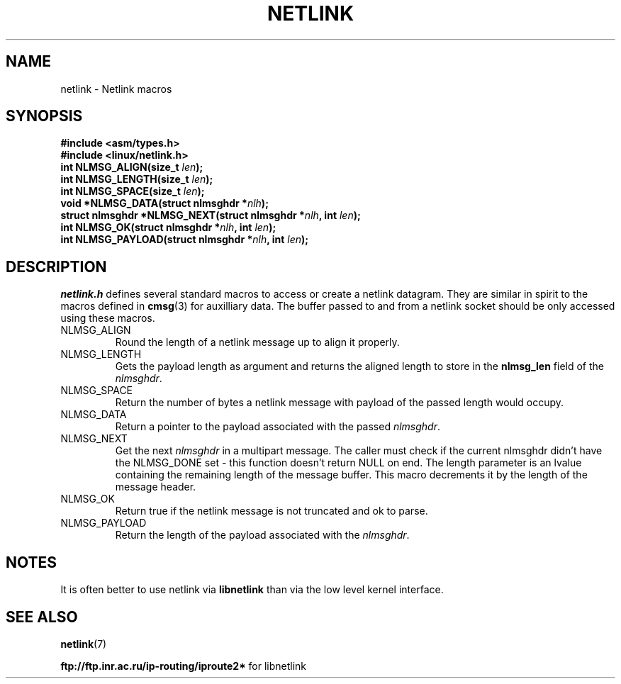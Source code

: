 .\" This manpage copyright 1998 by Andi Kleen. Subject to the GPL.
.\" Based on the original comments from Alexey Kuznetsov
.\" $Id: netlink.3,v 1.1 1999/05/14 17:17:24 freitag Exp $
.TH NETLINK 3 1999-05-14 "Linux Man Page" "Linux Programmer's Manual"
.SH NAME
netlink \- Netlink macros
.SH SYNOPSIS
.nf
.\" XXX what will glibc 2.1 use here?
.B #include <asm/types.h>
.br
.B #include <linux/netlink.h> 
.br
.BI "int NLMSG_ALIGN(size_t " len );
.br 
.BI "int NLMSG_LENGTH(size_t " len );
.br
.BI "int NLMSG_SPACE(size_t " len );
.br
.BI "void *NLMSG_DATA(struct nlmsghdr *" nlh );
.br
.BI "struct nlmsghdr *NLMSG_NEXT(struct nlmsghdr *" nlh ", int " len );
.br
.BI "int NLMSG_OK(struct nlmsghdr *" nlh ", int " len );
.br
.BI "int NLMSG_PAYLOAD(struct nlmsghdr *" nlh ", int " len );
.fi
.SH DESCRIPTION
.I netlink.h 
defines several standard macros to access or create a netlink datagram.
They are similar in spirit to the macros defined in 
.BR cmsg (3)
for auxilliary data. The buffer passed to and from a netlink socket should
be only accessed using these macros. 
.TP
.TP
NLMSG_ALIGN
Round the length of a netlink message up to align it properly.
.TP
NLMSG_LENGTH
Gets the payload length as argument and returns the aligned length to store
in the
.B nlmsg_len
field of the 
.IR nlmsghdr .

.TP
NLMSG_SPACE
Return the number of bytes a netlink message with payload of the passed length 
would occupy.
.TP
NLMSG_DATA
Return a pointer to the payload associated with the passed 
.IR nlmsghdr .
.TP
.\" XXX this is bizarre, maybe the interface should be fixed.
NLMSG_NEXT
Get the next 
.I nlmsghdr
in a multipart message. The caller must check if the current nlmsghdr
didn't have the NLMSG_DONE set - this function doesn't return NULL on end. The
length parameter is an lvalue containing the remaining length of the message 
buffer. This macro decrements it by the length of the message header.
.TP
NLMSG_OK
Return true if the netlink message is not truncated and ok to parse. 
.TP
NLMSG_PAYLOAD
Return the length of the payload associated with the 
.IR nlmsghdr .

.SH NOTES
It is often better to use netlink via 
.B libnetlink
than via the low level kernel interface.

.SH SEE ALSO
.BR netlink (7)
.PP
.BR ftp://ftp.inr.ac.ru/ip-routing/iproute2* 
for libnetlink
